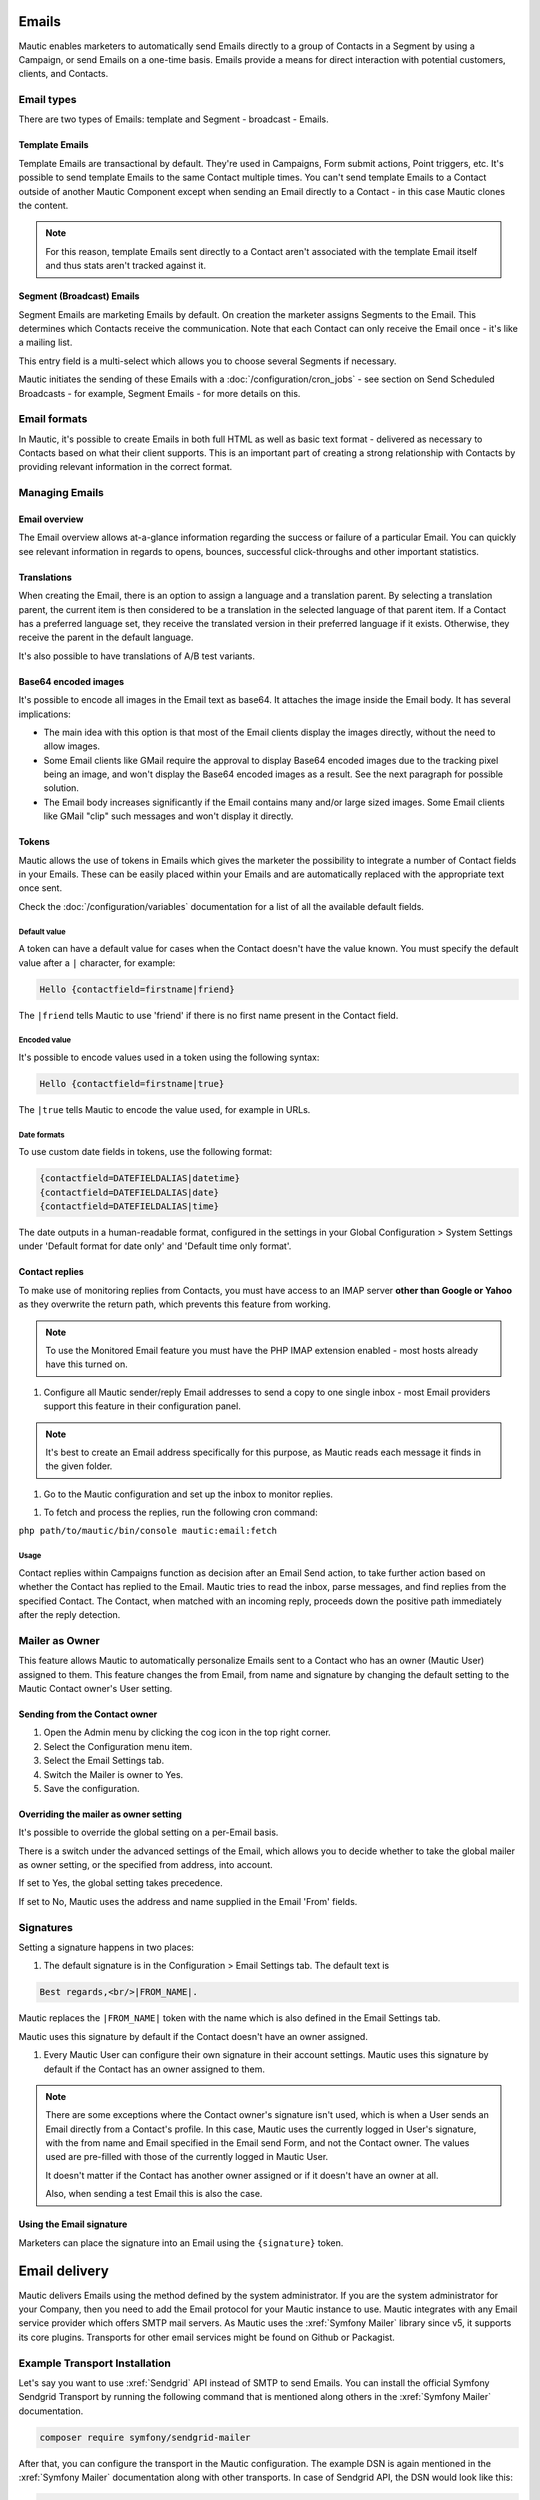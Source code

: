 Emails
######

Mautic enables marketers to automatically send Emails directly to a group of Contacts in a Segment by using a Campaign, or send Emails on a one-time basis. Emails provide a means for direct interaction with potential customers, clients, and Contacts.

Email types
***********

.. image:: images/emails/types.png
  :width: 400
  :alt: Screenshot showing the types of Emails that are available in Mautic

There are two types of Emails: template and Segment - broadcast - Emails.

.. vale off

Template Emails
===============

.. vale on

Template Emails are transactional by default. They're used in Campaigns, Form submit actions, Point triggers, etc. It's possible to send template Emails to the same Contact multiple times. You can't send template Emails to a Contact outside of another Mautic Component except when sending an Email directly to a Contact - in this case Mautic clones the content.

.. note::
    For this reason, template Emails sent directly to a Contact aren't associated with the template Email itself and thus stats aren't tracked against it.

.. vale off

Segment (Broadcast) Emails
==========================

.. vale on

Segment Emails are marketing Emails by default. On creation the marketer assigns Segments to the Email. This determines which Contacts receive the communication. Note that each Contact can only receive the Email once - it's like a mailing list.

.. image:: images/emails/email-segments.jpg
  :width: 400
  :alt: Screenshot showing selecting Email Segments in Mautic

This entry field is a multi-select which allows you to choose several Segments if necessary.

Mautic initiates the sending of these Emails with a :doc:`/configuration/cron_jobs` - see section on Send Scheduled Broadcasts - for example, Segment Emails - for more details on this.

Email formats
*************

In Mautic, it's possible to create Emails in both full HTML as well as basic text format - delivered as necessary to Contacts based on what their client supports. This is an important part of creating a strong relationship with Contacts by providing relevant information in the correct format.

.. vale off

Managing Emails
***************

.. vale on

Email overview
==============

The Email overview allows at-a-glance information regarding the success or failure of a particular Email. You can quickly see relevant information in regards to opens, bounces, successful click-throughs and other important statistics.

Translations
============

When creating the Email, there is an option to assign a language and a translation parent. By selecting a translation parent, the current item is then considered to be a translation in the selected language of that parent item. If a Contact has a preferred language set, they receive the translated version in their preferred language if it exists. Otherwise, they receive the parent in the default language.

It's also possible to have translations of A/B test variants.

Base64 encoded images
=====================

It's possible to encode all images in the Email text as base64. It attaches the image inside the Email body. It has several implications:

.. image:: images/emails/base64-images.jpg
  :width: 400
  :alt: Screenshot showing Base64 settings for images in Emails

- The main idea with this option is that most of the Email clients display the images directly, without the need to allow images.
- Some Email clients like GMail require the approval to display Base64 encoded images due to the tracking pixel being an image, and won't display the Base64 encoded images as a result. See the next paragraph for possible solution.
- The Email body increases significantly if the Email contains many and/or large sized images. Some Email clients like GMail "clip" such messages and won't display it directly.

Tokens
======

Mautic allows the use of tokens in Emails which gives the marketer the possibility to integrate a number of Contact fields in your Emails. These can be easily placed within your Emails and are automatically replaced with the appropriate text once sent.

Check the :doc:`/configuration/variables` documentation for a list of all the available default fields.

Default value
~~~~~~~~~~~~~

A token can have a default value for cases when the Contact doesn't have the value known. You must specify the default value after a ``|`` character, for example:

.. code-block:: php

    Hello {contactfield=firstname|friend}

The ``|friend`` tells Mautic to use 'friend' if there is no first name present in the Contact field.

Encoded value
~~~~~~~~~~~~~

It's possible to encode values used in a token using the following syntax:

.. code-block:: php

    Hello {contactfield=firstname|true}

The ``|true`` tells Mautic to encode the value used, for example in URLs.

Date formats
~~~~~~~~~~~~

To use custom date fields in tokens, use the following format:

.. code-block:: php

    {contactfield=DATEFIELDALIAS|datetime}
    {contactfield=DATEFIELDALIAS|date}
    {contactfield=DATEFIELDALIAS|time}

The date outputs in a human-readable format, configured in the settings in your Global Configuration > System Settings under 'Default format for date only' and 'Default time only format'.

Contact replies
===============

To make use of monitoring replies from Contacts, you must have access to an IMAP server **other than Google or Yahoo** as they overwrite the return path, which prevents this feature from working.

.. note::
  To use the Monitored Email feature you must have the PHP IMAP extension enabled - most hosts already have this turned on.

#. Configure all Mautic sender/reply Email addresses to send a copy to one single inbox - most Email providers support this feature in their configuration panel.

.. note::
  It's best to create an Email address specifically for this purpose, as Mautic reads each message it finds in the given folder.

#. Go to the Mautic configuration and set up the inbox to monitor replies.

.. image:: images/emails/contact-replies-imap-folder.png
  :width: 400
  :alt: Screenshot showing IMAP mailbox setting for reply monitoring

#. To fetch and process the replies, run the following cron command:

``php path/to/mautic/bin/console mautic:email:fetch``

Usage
~~~~~
Contact replies within Campaigns function as decision after an Email Send action, to take further action based on whether the Contact has replied to the Email. Mautic tries to read the inbox, parse messages, and find replies from the specified Contact. The Contact, when matched with an incoming reply, proceeds down the positive path immediately after the reply detection.


.. image:: images/emails/contact-replies-campaign-decision.png
  :width: 400
  :alt: Screenshot showing Contact replies Campaign action

.. vale off

Mailer as Owner
***************

.. vale on

This feature allows Mautic to automatically personalize Emails sent to a Contact who has an owner (Mautic User) assigned to them. This feature changes the from Email, from name and signature by changing the default setting to the Mautic Contact owner's User setting.

.. vale off

Sending from the Contact owner
==============================

.. vale on

#. Open the Admin menu by clicking the cog icon in the top right corner.
#. Select the Configuration menu item.
#. Select the Email Settings tab.
#. Switch the Mailer is owner to Yes.
#. Save the configuration.

Overriding the mailer as owner setting
======================================
It's possible to override the global setting on a per-Email basis.

There is a switch under the advanced settings of the Email, which allows you to decide whether to take the global mailer as owner setting, or the specified from address, into account.

.. image:: images/emails/mailer-as-owner-switch.png
  :width: 400
  :alt: Screenshot showing mailer as owner switch

If set to Yes, the global setting takes precedence.

If set to No, Mautic uses the address and name supplied in the Email 'From' fields.

Signatures
**********

Setting a signature happens in two places:

#. The default signature is in the Configuration > Email Settings tab. The default text is 

.. code-block:: html

  Best regards,<br/>|FROM_NAME|.

Mautic replaces the ``|FROM_NAME|`` token with the name which is also defined in the Email Settings tab.

Mautic uses this signature by default if the Contact doesn't have an owner assigned.

#. Every Mautic User can configure their own signature in their account settings. Mautic uses this signature by default if the Contact has an owner assigned to them.

.. note::
  There are some exceptions where the Contact owner's signature isn't used, which is when a User sends an Email directly from a Contact's profile. In this case, Mautic uses the currently logged in User's signature, with the from name and Email specified in the Email send Form, and not the Contact owner. The values used are pre-filled with those of the currently logged in Mautic User.
  
  It doesn't matter if the Contact has another owner assigned or if it doesn't have an owner at all.

  Also, when sending a test Email this is also the case.


.. vale off

Using the Email signature
=========================

.. vale on

Marketers can place the signature into an Email using the ``{signature}`` token.

Email delivery
##############

Mautic delivers Emails using the method defined by the system administrator. If you are the system administrator for your Company, then you need to add the Email protocol for your Mautic instance to use. Mautic integrates with any Email service provider which offers SMTP mail servers. As Mautic uses the :xref:`Symfony Mailer` library since v5, it supports its core plugins. Transports for other email services might be found on Github or Packagist.

Example Transport Installation
******************************

Let's say you want to use :xref:`Sendgrid` API instead of SMTP to send Emails. You can install the official Symfony Sendgrid Transport by running the following command that is mentioned along others in the :xref:`Symfony Mailer` documentation.

.. code-block:: shell
    
    composer require symfony/sendgrid-mailer

After that, you can configure the transport in the Mautic configuration. The example DSN is again mentioned in the :xref:`Symfony Mailer` documentation along with other transports. In case of Sendgrid API, the DSN would look like this:

.. code-block:: shell
    
    sendgrid+api://KEY@default

This is how this DSN converted to Mautic's email configuration:

  .. image:: images/emails/sendgrid-api-dsn.png
    :width: 400
    :alt: Sendgrid API DSN example

Once you replace the Sendgrid API KEY, you can add it to the DSN and save the configuration. Mautic will now use the Sendgrid API to send Emails. 

.. note::
  Use the Mautic's global configuration to paste in the DSN information. Especially the API keys and passwords. The values must be URL-encoded and the configuration form will do that for you. If you are pasting DSN directly into the config/local.php file, you must URL-encode the values yourself.

The system can either send Emails immediately or queue them for processing in batches by a :doc:`cron job </configuration/cron_jobs>`.

Immediate delivery
******************

This is the default means of delivery. As soon as an action in Mautic triggers an Email to send, it's sent immediately. If you expect to send a large number of Emails, you should use the queue. Sending Email immediately may slow the response time of Mautic if using a remote mail service, since Mautic has to establish a connection with that service before sending the mail. Also attempting to send large batches of Emails at once may hit your server's resource limits or Email sending limits if on a shared host.

Queued delivery
***************

Mautic works most effectively with high send volumes if you use the queued delivery method. Mautic stores the Email in the configured spool directory until the execution of the command to process the queue. Set up a :doc:`cron job </configuration/cron_jobs>` at the desired interval to run the command:

.. code-block:: shell
    
    php /path/to/mautic/bin/console mautic:email:process

Some hosts may have limits on the number of Emails sent during a specified time frame and/or limit the execution time of a script. If that's the case for you, or if you just want to moderate batch processing, you can configure batch numbers and time limits in Mautic's Configuration. See the :doc:`cron job documentation </configuration/cron_jobs>` for more specifics.

.. vale off

Tracking Opened Emails
**********************

.. vale on

Mautic automatically tags each Email with a tracking pixel image. This allows Mautic to track when a Contact opens the Email and execute actions accordingly. Note that there are limitations to this technology - the Contact's Email client supporting HTML and auto-loading of images, and not blocking the loading of pixels. If the Email client doesn't load the image, there's no way for Mautic to know the opened status of the Email.

By default, Mautic adds the tracking pixel image at the end of the message, just before the ``</body>`` tag. If needed, one could use the ``{tracking_pixel}`` variable within the body content token to have it placed elsewhere. Beware that you shouldn't insert this directly after the opening ``<body>`` because this prevents correct display of pre-header text on some Email clients.

It's possible to turn off the tracking pixel entirely if you don't need to use it, in the Global Settings.

.. vale off

Tracking links in Emails
========================

.. vale on

Mautic tracks clicks of each link in an Email, with the stats displayed at the bottom of each Email detail view under the Click Counts tab.

Unsubscribing
*************

Mautic has a built in means of allowing a Contact to unsubscribe from Email communication. You can insert the tokens ``{unsubscribe_text}`` or ``{unsubscribe_url}`` into your Email to have the text or the URL show at your desired location. The unsubscribe text token inserts a sentence with a link instructing the Contact to click to unsubscribe. 

The unsubscribe URL token inserts the URL into your custom written instructions. 

For example:

.. code-block:: html

        <a href="{unsubscribe_url}" target="_blank">Want to unsubscribe?</a>

You can find the configuration of the unsubscribe text in the global settings.

Online version
**************

Mautic also enables the hosting of an online version of the Email sent. To use that feature, simply add the following as URL on text to generate the online version link ``{webview_url}``.

For example:

.. code-block:: html

    <a href="{webview_url}" target="_blank">View in your browser</a>

Bounce management
#################

Mautic provides a feature which allows monitoring of IMAP accounts to detect bounced Emails and unsubscribe requests.

Note that Mautic makes use of "append" Email addresses. The return-path or the list-unsubscribe header uses something like ``youraddress+bounce_abc123@example.com``. The bounce or unsubscribe allows Mautic to determine what type of Email it's when it examines the inbox through IMAP. The ``abc123`` gives Mautic information about the Email itself, for example which Contact it was it sent to, what Mautic Email address it originated from, etc.

Some Email services overwrite the return-path header with that of the account's Email (GMail, Amazon SES). In these cases, IMAP bounce monitoring won't work.

Elastic Email, SparkPost, Mandrill, Mailjet, SendGrid and Amazon SES support Webhook callbacks for bounce management. See below for more details.

.. vale off

Monitored inbox configuration
*****************************

.. vale on

To use the Monitored Email feature you must have the PHP IMAP extension enabled (most shared hosts already have this turned on).  Go to the Mautic configuration and fill in the account details for the inbox(es) you wish to monitor.

.. image:: images/bounce_management/asset-monitored-inbox-settings.png
  :width: 400
  :alt: Screenshot showing IMAP mailbox setting for reply monitoring

It's possible to use a single inbox, or to configure a unique inbox per monitor.

To fetch and process the messages, run the following command:

.. code-block:: shell
  
  php /path/to/mautic/bin/console mautic:email:fetch

Note that it's best to create an Email address specifically for this purpose, as Mautic reads each message it finds in the given folder.

If sending mail through GMail, the Return Path of the Email is automatically rewritten as the GMail address. It's best to use a sending method other than GMail, although Mautic can monitor a GMail account for bounces.

If you select an Unsubscribe folder, Mautic also appends the Email as part of the "List-Unsubscribe" header. It then parses messages it finds in that folder and automatically unsubscribe the Contact.

Webhook bounce management
*************************

.. vale off

Elastic Email Webhook
=====================

.. vale on

1. Login to your Elastic Email account and go to Settings -> Notification.

2. Fill in the Notification URL as ``https://mautic.example.com/mailer/elasticemail/callback``

3. Check these actions: unsubscribed, complaints, bounce/error

.. image:: images/bounce_management/elasticemail_webhook_1.png
  :width: 400
  :alt: Screenshot showing Elastic Email Webhook settings

Useful resources
~~~~~~~~~~~~~~~~

- :xref:`Elastic Support` - Elastic Email's Help desk
- :xref:`Getting Started with Elastic` - Getting Started resources from Elastic Email

.. vale off

Amazon SES Webhook
==================

.. vale on

Mautic supports the bounce and complaint management from Amazon Simple Email Service (Amazon SES).

1. Go to the Amazon Simple Notification Service - SNS - and create a new topic:

.. image:: images/bounce_management/amazon_webhook_1.png
  :width: 400
  :alt: Screenshot showing Amazon SNS create new topic

.. image:: images/bounce_management/amazon_webhook_2.png
  :width: 400
  :alt: Screenshot showing naming your SNS topic

2. Click on the newly created topic to create a subscriber

.. image:: images/bounce_management/amazon_webhook_3.png
  :width: 400
  :alt: Screenshot showing go to the topic

.. image:: images/bounce_management/amazon_webhook_4.png
  :width: 400
  :alt: Screenshot showing new subscriber

3. Enter the URL to the Amazon Webhook on your Mautic installation.

.. note::
  When using the **SMTP method**, the callback URL is your Mautic URL followed by ``/mailer/amazon/callback``.

  When using the **API method** (available since Mautic 3.2), the callback URL is your Mautic URL followed by ``/mailer/amazon_api/callback``.

  .. image:: images/bounce_management/amazon_webhook_5.png
    :width: 400
    :alt: Enter URL in Mautic

1. The subscriber is in the pending state until it's confirmed. SES calls your Amazon Webhook with a ``SubscriptionConfirmation`` request including a callback URL. To confirm, Mautic sends a request back to this callback URL to validate the subscription. Therefore make sure your Mautic installation can connect to the internet, otherwise the subscription remains in the pending state and won't work. If your Webhook is https, you also need to make sure that your site is using a valid SSL certificate which is verifiable by Amazon.

Check the log file for more information. If you are having problems getting the subscription out of the pending state, it may also help to configure the topic's 'Delivery status logging' settings, so that delivery status (at least for http/s) gets logged to CloudWatch. Then you can visit the Logs section of the CloudWatch Management Console and see the exact details of delivery failures. For example, an invalid SSL certificate might result in an event like the following appearing in the CloudWatch logs:

.. code-block:: javascript

  {
      "notification": {
          "messageId": "337517be-f32c-4137-bc8d-93dc29f45ff9",
          "topicArn": "arn:aws:sns:eu-west-1:012345678901:Mautic",
          "timestamp": "2019-05-31 15:34:13.687"
      },
      "delivery": {
          "deliveryId": "a5dab35d-83f9-53c3-8ca6-e636c82668d4",
          "destination": "https://mautic.example.com/mailer/amazon/callback",
          "providerResponse": "SSLPeerUnverifiedException in HttpClient",
          "dwellTimeMs": 42266,
          "attempts": 3
      },
      "status": "FAILURE"
  }

  .. image:: images/bounce_management/amazon_webhook_6.png
  :width: 400
  :alt: Screenshot showing confirmation pending

  5. The last step is to configure Amazon SES to deliver bounce and complaint messages using our SNS topic.

  .. image:: images/bounce_management/amazon_webhook_7.png
  :width: 400
  :alt: Screenshot showing the configuring of SES

  .. image:: images/bounce_management/amazon_webhook_8.png
  :width: 400
  :alt: Screenshot showing the selection of the SNS topic

.. vale off

Mandrill Webhook
================

.. vale on

Mautic supports a few of Mandrill's Webhooks for bounces.

1. Login to your Mandrill account and go to Settings -> Webhooks

  .. image:: images/bounce_management/mandrill_webhook_1.png
    :width: 400
    :alt: Screenshot showing Mandrill Webhooks

2. Click Add a Webhook

 .. image:: images/bounce_management/mandrill_webhook_2.png
  :width: 400
  :alt: Screenshot showing addition of Mandrill Webhooks

.. vale off

Mautic supports the following Webhooks: message is bounced, message is soft-bounced, message is rejected, message is marked as spam and message recipient unsubscribes.

.. vale on

1. Fill in the ``Post To URL`` as ``https://mautic.example.com/mailer/mandrill/callback`` then click Create Webhook.

2. Click Custom Metadata and create two new metadata fields: ``hashId`` and ``contactId``

 .. image:: images/bounce_management/mandrill_webhook_5.png
  :width: 400
  :alt: Screenshot showing addition of metadata

 .. image:: images/bounce_management/mandrill_webhook_4.png
  :width: 400
  :alt: Screenshot showing addition of metadata

.. vale off

Mailjet Webhook
===============

.. vale on

Mautic supports Mailjet's Webhooks for bounces, spam and blocked. Before any configuration, you'll need to create an account on :xref:`Mailjet`.

1. Login to your Mailjet account and go to Account > Event tracking/triggers

 .. image:: images/bounce_management/mailjet_webhook_1.png
  :width: 400
  :alt: Screenshot showing Mailjet Webhooks

2. On the event type list, select the one you want to link to your Mautic account

 .. image:: images/bounce_management/mailjet_webhook_2.png
  :width: 400
  :alt: Screenshot showing adding Webhooks

.. vale off

Mautic supports the following webhooks: message is bounced, message is blocked, message is spam.

.. vale on

3. Fill in the URL boxes as ``https://mautic.example.com/mailer/mailjet/callback``.

.. vale off 

SparkPost Webhook
=================
1. Login to your SparkPost account and go to Account -> Webhooks.

 .. image:: images/bounce_management/sparkpost_webhook_1.png
  :width: 400
  :alt: Screenshot showing SparkPost webhooks

2. Click the New Webhook button top right

 .. image:: images/bounce_management/sparkpost_webhook_2.png
  :width: 400
  :alt: Screenshot showing new Webhooks

3. Fill in the Target URL as ``https://mautic.example.com/mailer/sparkpost/callback``

4. Select the following Events

 .. image:: images/bounce_management/sparkpost_webhook_2.png
  :width: 400
  :alt: Screenshot showing events

SendGrid Webhook
================

.. vale on

1. Login to your SendGrid account and go to Settings > Mail Setting > Mail Settings

 .. image:: images/bounce_management/sendgrid_webhook_1.png
  :width: 400
  :alt: Screenshot showing SendGrid Webhooks

.. vale off

2. Fill in the Target URL as `https://mautic.example.com/mailer/sendgrid_api/callback`
  
.. vale on

3. Select the following Events

 .. image:: images/bounce_management/sendgrid_webhook_2.png
  :width: 400
  :alt: Screenshot showing Events

4. Save setting - on the right side of "Event Notification" row:

 .. image:: images/bounce_management/sendgrid_webhook_3.png
  :width: 400
  :alt: Screenshot showing save settings

.. vale off

Create a Segment with bounced Emails
************************************

.. vale on

This isn't required, but if you want to be able to select the Contacts with bounced Emails easily - for example to delete all bounced Contacts - create a Segment with bounced Emails.

1. Go to Segments > New.
2. Type in the Segment name. For example Bounced Emails.
3. Select the Filters tab.
4. Create new Bounced Email equals Yes filter.
5. Wait for the ``bin/console mautic:segments:update`` command to be automatically triggered by a cron job or execute it manually.
6. All Contacts with bounced Emails should appear in this Segment.

.. vale off

Troubleshooting Emails
**********************

.. vale on

Email open tracking
===================

Mautic tracks Email opens using a tracking pixel. This is a 1 pixel GIF image in the source code of Email messages sent by Mautic.

When a Contact opens an Email using an Email client like Outlook, Thunderbird, or GMail, the client tries to load the images in it. The image load request is what Mautic uses to track the Email open action.

Some Email clients have auto loading images turned off, and Contacts have to selectively "Load Images" inside an Email message. Some automatically open all images before delivering the Email to the Contact.

If the images aren't loaded for this reason or another, or if they're opened automatically before sending the Email on to the Contact, Mautic doesn't know about the open action. Therefore, Email open tracking isn't very accurate.

Email link tracking
===================

Before sending an Email, Mautic replaces all links in the Email with links back to Mautic including a unique key. If the Contact clicks on such a link, the link redirects the Contact to Mautic, which then tracks the click action and redirects the Contact to the original location. It's fast, so the Contact doesn't usually notice the additional redirect.

If the Email click doesn't get tracked, make sure that:

1. Your Mautic server is on an accessible URL. 
2. You sent it to an existing Contact via a Campaign or a Segment Email. Emails sent by the Send Example link, direct Email from the Contact profile, or Form submission preview Emails won't replace links with trackable links.
3. Make sure the URL in the href attribute is absolute and valid. It should start with ``http://`` or ideally ``https://``.
4. You've opened the link in a incognito browser (not in the same session where you're logged into Mautic)
5. Check if Mautic replaced the link in the Email with a tracking link.

Unsubscribe link doesn't work
=============================
The unsubscribe link **doesn't work in test Emails**.

This is because Mautic sends test Emails to a Mautic User and not to a Mautic Contact.

Mautic Users can't unsubscribe and therefore the unsubscribe link looks like this: ``https://mautic.example.com/|URL|``. However, the link **does** work correctly when you send the Email to a Contact.

Best practice is to create a Segment with a small number of Contacts to receive test Emails - for example, yourself - which ensures that you can fully test features such as unsubscribe behaviour.

